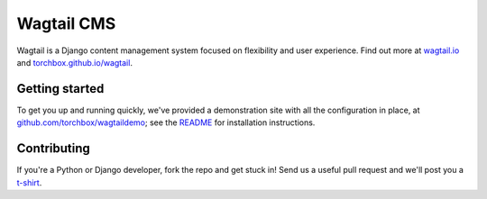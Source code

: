 Wagtail CMS
===========

Wagtail is a Django content management system focused on flexibility and user experience. Find out more at `wagtail.io <http://wagtail.io/>`_
and `torchbox.github.io/wagtail <http://torchbox.github.io/wagtail/>`_. 

Getting started
~~~~~~~~~~~~~~~
To get you up and running quickly, we've provided a demonstration site with all the configuration in place, at `github.com/torchbox/wagtaildemo <https://github.com/torchbox/wagtaildemo/>`_; see the `README <https://github.com/torchbox/wagtaildemo/blob/master/README.md>`_ for installation instructions.

Contributing
~~~~~~~~~~~~
If you're a Python or Django developer, fork the repo and get stuck in! Send us a useful pull request and we'll post you a `t-shirt <https://twitter.com/WagtailCMS/status/432166799464210432/photo/1>`_. 
